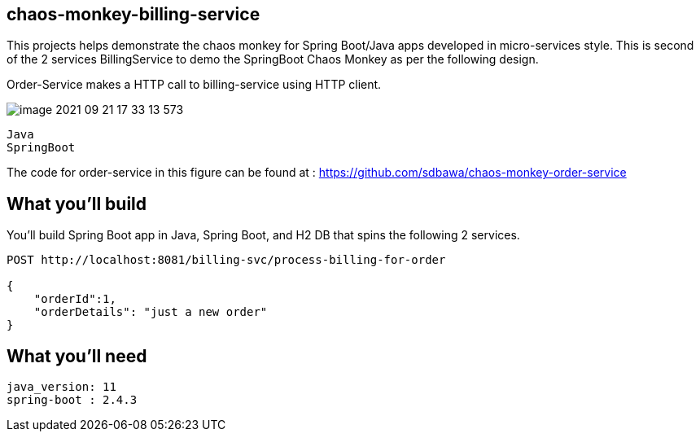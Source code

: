 == chaos-monkey-billing-service 

This projects helps demonstrate the chaos monkey for Spring Boot/Java apps developed in micro-services style.
This is second of the 2 services BillingService to demo the SpringBoot Chaos Monkey as per the following design.

Order-Service makes a HTTP call to billing-service using  HTTP client.

image::image-2021-09-21-17-33-13-573.png[]


----
Java 
SpringBoot 
----

The code for order-service in this figure can be found at : https://github.com/sdbawa/chaos-monkey-order-service

== What you'll build
You'll build Spring Boot app in Java, Spring Boot, and H2 DB that spins the following 2 services. 

----
POST http://localhost:8081/billing-svc/process-billing-for-order

{
    "orderId":1,
    "orderDetails": "just a new order"
}
----


== What you'll need

```
java_version: 11
spring-boot : 2.4.3

